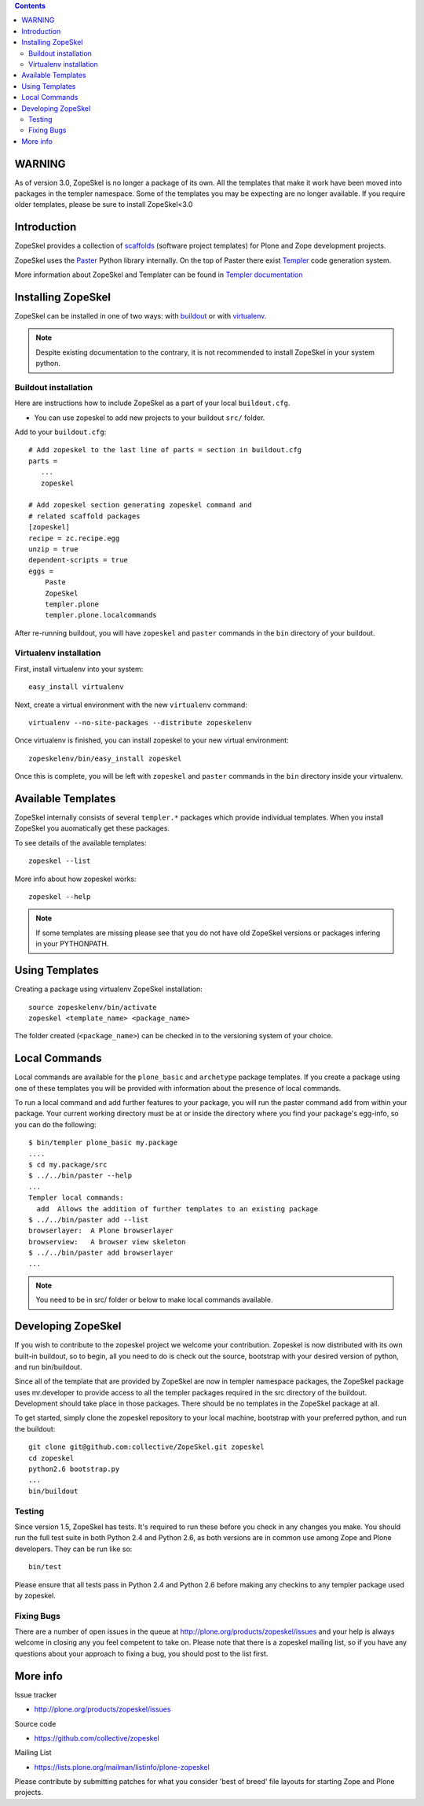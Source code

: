 .. contents ::

WARNING
=======

As of version 3.0, ZopeSkel is no longer a package of its own. All the
templates that make it work have been moved into packages in the templer
namespace. Some of the templates you may be expecting are no longer available.
If you require older templates, please be sure to install ZopeSkel<3.0

Introduction
============

ZopeSkel provides a collection of `scaffolds <http://docs.pylonsproject.org/projects/pyramid/en/latest/glossary.html#term-scaffold>`_
(software project templates) for Plone and Zope development projects.

ZopeSkel uses the `Paster <http://pythonpaste.org/script/>`_ Python library
internally. On the top of Paster there exist 
`Templer <http://templer-manual.readthedocs.org/en/latest/index.html>`_ 
code generation system.

More information about ZopeSkel and Templater can be found
in `Templer documentation <http://templer-manual.readthedocs.org/en/latest/index.html>`_


Installing ZopeSkel
===================

ZopeSkel can be installed in one of two ways: with `buildout
<http://www.buildout.org/>`_ or with `virtualenv <http://virtualenv.org/>`_.

.. note ::

    Despite existing documentation to the contrary, it is not recommended to
    install ZopeSkel in your system python.

Buildout installation
---------------------------

Here are instructions how to include ZopeSkel as a part of your
local ``buildout.cfg``.

* You can use zopeskel to add new projects to your buildout ``src/`` folder.

Add to your ``buildout.cfg``::

    # Add zopeskel to the last line of parts = section in buildout.cfg
    parts =
       ...
       zopeskel

    # Add zopeskel section generating zopeskel command and 
    # related scaffold packages
    [zopeskel]
    recipe = zc.recipe.egg
    unzip = true
    dependent-scripts = true
    eggs =
        Paste
        ZopeSkel
        templer.plone
        templer.plone.localcommands

After re-running buildout, you will have ``zopeskel`` and ``paster``
commands in the ``bin`` directory of your buildout.

Virtualenv installation
-----------------------

First, install virtualenv into your system::

    easy_install virtualenv

Next, create a virtual environment with the new ``virtualenv`` command::

    virtualenv --no-site-packages --distribute zopeskelenv

Once virtualenv is finished, you can install zopeskel to your new virtual
environment::

    zopeskelenv/bin/easy_install zopeskel

Once this is complete, you will be left with ``zopeskel`` and ``paster``
commands in the ``bin`` directory inside your virtualenv.

Available Templates
===================

ZopeSkel internally consists of several ``templer.*`` packages
which provide individual templates. When you install ZopeSkel
you auomatically get these packages.

To see details of the available templates::

    zopeskel --list

More info about how zopeskel works::

    zopeskel --help


.. note ::

      If some templates are missing please see that you do not have old ZopeSkel versions
      or packages infering in your PYTHONPATH.

Using Templates
===============

Creating a package using virtualenv ZopeSkel installation::

    source zopeskelenv/bin/activate
    zopeskel <template_name> <package_name>

The folder created (``<package_name>``) can be checked in to the versioning
system of your choice.

Local Commands
==============

Local commands are available for the ``plone_basic`` and ``archetype``
package templates.  If you create a package using one of these templates you
will be provided with information about the presence of local commands.  

To run a local command and add further features to your package, you will
run the paster command ``add`` from within your package.  Your current working
directory must be at or inside the directory where you find your package's 
egg-info, so you can do the following::

    $ bin/templer plone_basic my.package
    ....
    $ cd my.package/src
    $ ../../bin/paster --help
    ...
    Templer local commands:
      add  Allows the addition of further templates to an existing package
    $ ../../bin/paster add --list
    browserlayer:  A Plone browserlayer
    browserview:   A browser view skeleton
    $ ../../bin/paster add browserlayer
    ...

.. note ::

    You need to be in src/ folder or below to make local commands available.

Developing ZopeSkel
===================

If you wish to contribute to the zopeskel project we welcome your
contribution. Zopeskel is now distributed with its own built-in buildout, so
to begin, all you need to do is check out the source, bootstrap with your
desired version of python, and run bin/buildout.

Since all of the template that are provided by ZopeSkel are now in templer
namespace packages, the ZopeSkel package uses mr.developer to provide access
to all the templer packages required in the src directory of the buildout.
Development should take place in those packages. There should be no templates
in the ZopeSkel package at all.

To get started, simply clone the zopeskel repository to your local machine,
bootstrap with your preferred python, and run the buildout::

    git clone git@github.com:collective/ZopeSkel.git zopeskel
    cd zopeskel
    python2.6 bootstrap.py
    ...
    bin/buildout

Testing
-------

Since version 1.5, ZopeSkel has tests. It's required to run these before you
check in any changes you make. You should run the full test suite in both
Python 2.4 and Python 2.6, as both versions are in common use among Zope and
Plone developers. They can be run like so::

    bin/test

Please ensure that all tests pass in Python 2.4 and Python 2.6 before making
any checkins to any templer package used by zopeskel.

Fixing Bugs
-----------

There are a number of open issues in the queue at
http://plone.org/products/zopeskel/issues and your help is always welcome in
closing any you feel competent to take on. Please note that there is a
zopeskel mailing list, so if you have any questions about your approach to
fixing a bug, you should post to the list first.

More info
=========

Issue tracker

* http://plone.org/products/zopeskel/issues

Source code

* https://github.com/collective/zopeskel

Mailing List

* https://lists.plone.org/mailman/listinfo/plone-zopeskel

Please contribute by submitting patches for what you consider 'best of
breed' file layouts for starting Zope and Plone projects.
